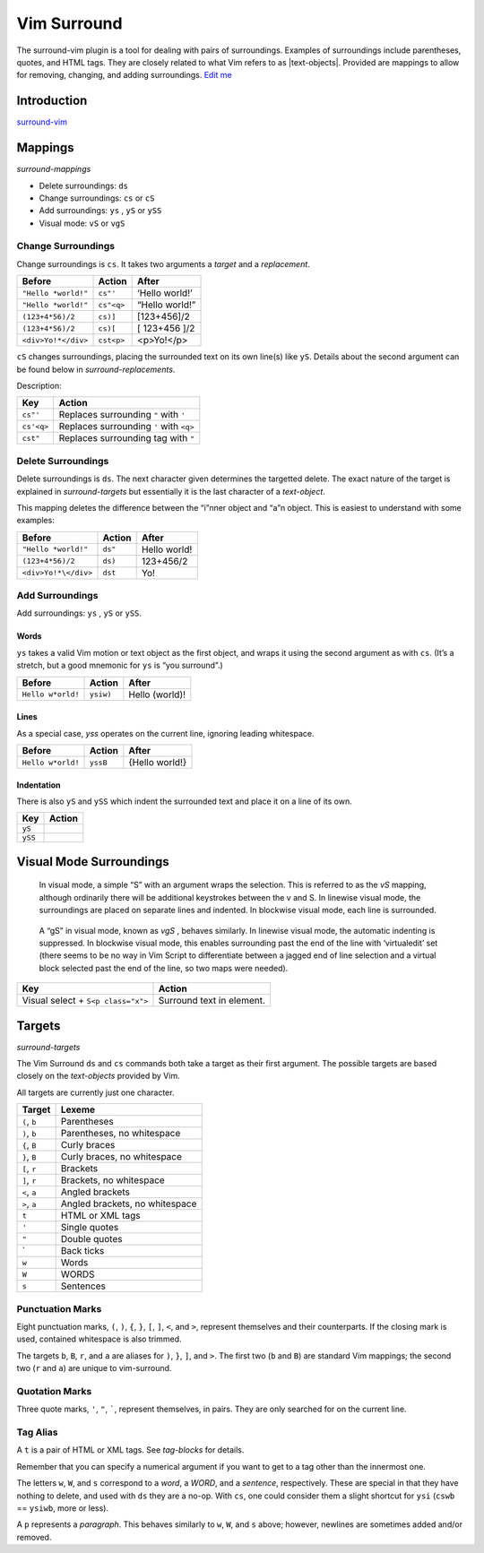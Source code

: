 Vim Surround
============

The surround-vim plugin is a tool for dealing with pairs of
surroundings. Examples of surroundings include parentheses, quotes, and
HTML tags. They are closely related to what Vim refers to as
\|text-objects|. Provided are mappings to allow for removing, changing,
and adding surroundings. `Edit
me <https://github.com/butcherpete/documentation-theme-jekyll/blob/gh-pages/pages//_pages/vim/vim_surround.html.md>`__

Introduction
------------

`surround-vim <https://github.com/tpope/vim-surround>`__

Mappings
--------

*surround-mappings*

-  Delete surroundings: ``ds``
-  Change surroundings: ``cs`` or ``cS``
-  Add surroundings: ``ys`` , ``yS`` or ``ySS``
-  Visual mode: ``vS`` or ``vgS``

Change Surroundings
~~~~~~~~~~~~~~~~~~~

Change surroundings is ``cs``. It takes two arguments a *target* and a
*replacement*.

+---------------------+------------+----------------+
| Before              | Action     | After          |
+=====================+============+================+
| ``"Hello *world!"`` | ``cs"'``   | ‘Hello world!’ |
+---------------------+------------+----------------+
| ``"Hello *world!"`` | ``cs"<q>`` | “Hello world!” |
+---------------------+------------+----------------+
| ``(123+4*56)/2``    | ``cs)]``   | [123+456]/2    |
+---------------------+------------+----------------+
| ``(123+4*56)/2``    | ``cs)[``   | [ 123+456 ]/2  |
+---------------------+------------+----------------+
| ``<div>Yo!*</div>`` | ``cst<p>`` | <p>Yo!</p>     |
+---------------------+------------+----------------+

``cS`` changes surroundings, placing the surrounded text on its own
line(s) like ``yS``. Details about the second argument can be found
below in *surround-replacements*.

Description:

+------------+-----------------------------------------+
| Key        | Action                                  |
+============+=========================================+
| ``cs"'``   | Replaces surrounding ``"`` with ``'``   |
+------------+-----------------------------------------+
| ``cs'<q>`` | Replaces surrounding ``'`` with ``<q>`` |
+------------+-----------------------------------------+
| ``cst"``   | Replaces surrounding tag with ``"``     |
+------------+-----------------------------------------+

Delete Surroundings
~~~~~~~~~~~~~~~~~~~

Delete surroundings is ``ds``. The next character given determines the
targetted delete. The exact nature of the target is explained in
*surround-targets* but essentially it is the last character of a
*text-object*.

This mapping deletes the difference between the “i”nner object and “a”n
object. This is easiest to understand with some examples:

+----------------------+---------+--------------+
| Before               | Action  | After        |
+======================+=========+==============+
| ``"Hello *world!"``  | ``ds"`` | Hello world! |
+----------------------+---------+--------------+
| ``(123+4*56)/2``     | ``ds)`` | 123+456/2    |
+----------------------+---------+--------------+
| ``<div>Yo!*\</div>`` | ``dst`` | Yo!          |
+----------------------+---------+--------------+

Add Surroundings
~~~~~~~~~~~~~~~~

Add surroundings: ``ys`` , ``yS`` or ``ySS``.

Words
^^^^^

``ys`` takes a valid Vim motion or text object as the first object, and
wraps it using the second argument as with ``cs``. (It’s a stretch, but
a good mnemonic for ``ys`` is “you surround”.)

+-------------------+-----------+----------------+
| Before            | Action    | After          |
+===================+===========+================+
| ``Hello w*orld!`` | ``ysiw)`` | Hello (world)! |
+-------------------+-----------+----------------+

Lines
^^^^^

As a special case, *yss* operates on the current line, ignoring leading
whitespace.

+-------------------+----------+----------------+
| Before            | Action   | After          |
+===================+==========+================+
| ``Hello w*orld!`` | ``yssB`` | {Hello world!} |
+-------------------+----------+----------------+

Indentation
^^^^^^^^^^^

There is also ``yS`` and ``ySS`` which indent the surrounded text and
place it on a line of its own.

+---------+--------+
| Key     | Action |
+=========+========+
| ``yS``  |        |
+---------+--------+
| ``ySS`` |        |
+---------+--------+

Visual Mode Surroundings
------------------------

   In visual mode, a simple “S” with an argument wraps the selection.
   This is referred to as the *vS* mapping, although ordinarily there
   will be additional keystrokes between the v and S. In linewise visual
   mode, the surroundings are placed on separate lines and indented. In
   blockwise visual mode, each line is surrounded.

..

   A “gS” in visual mode, known as *vgS* , behaves similarly. In
   linewise visual mode, the automatic indenting is suppressed. In
   blockwise visual mode, this enables surrounding past the end of the
   line with ‘virtualedit’ set (there seems to be no way in Vim Script
   to differentiate between a jagged end of line selection and a virtual
   block selected past the end of the line, so two maps were needed).

+------------------------------------+---------------------------+
| Key                                | Action                    |
+====================================+===========================+
| Visual select + ``S<p class="x">`` | Surround text in element. |
+------------------------------------+---------------------------+

Targets
-------

*surround-targets*

The Vim Surround ``ds`` and ``cs`` commands both take a target as their
first argument. The possible targets are based closely on the
*text-objects* provided by Vim.

All targets are currently just one character.

+--------------+--------------------------------+
| Target       | Lexeme                         |
+==============+================================+
| ``(``, ``b`` | Parentheses                    |
+--------------+--------------------------------+
| ``)``, ``b`` | Parentheses, no whitespace     |
+--------------+--------------------------------+
| ``{``, ``B`` | Curly braces                   |
+--------------+--------------------------------+
| ``}``, ``B`` | Curly braces, no whitespace    |
+--------------+--------------------------------+
| ``[``, ``r`` | Brackets                       |
+--------------+--------------------------------+
| ``]``, ``r`` | Brackets, no whitespace        |
+--------------+--------------------------------+
| ``<``, ``a`` | Angled brackets                |
+--------------+--------------------------------+
| ``>``, ``a`` | Angled brackets, no whitespace |
+--------------+--------------------------------+
| ``t``        | HTML or XML tags               |
+--------------+--------------------------------+
| ``'``        | Single quotes                  |
+--------------+--------------------------------+
| ``"``        | Double quotes                  |
+--------------+--------------------------------+
| \`           | Back ticks                     |
+--------------+--------------------------------+
| ``w``        | Words                          |
+--------------+--------------------------------+
| ``W``        | WORDS                          |
+--------------+--------------------------------+
| ``s``        | Sentences                      |
+--------------+--------------------------------+

Punctuation Marks
~~~~~~~~~~~~~~~~~

Eight punctuation marks, ``(``, ``)``, ``{``, ``}``, ``[``, ``]``,
``<``, and ``>``, represent themselves and their counterparts. If the
closing mark is used, contained whitespace is also trimmed.

The targets ``b``, ``B``, ``r``, and ``a`` are aliases for ``)``, ``}``,
``]``, and ``>``. The first two (``b`` and ``B``) are standard Vim
mappings; the second two (``r`` and ``a``) are unique to vim-surround.

Quotation Marks
~~~~~~~~~~~~~~~

Three quote marks, ``'``, ``"``, :literal:`\``, represent themselves, in
pairs. They are only searched for on the current line.

Tag Alias
~~~~~~~~~

A ``t`` is a pair of HTML or XML tags. See *tag-blocks* for details.

Remember that you can specify a numerical argument if you want to get to
a tag other than the innermost one.

The letters ``w``, ``W``, and ``s`` correspond to a *word*, a *WORD*,
and a *sentence*, respectively. These are special in that they have
nothing to delete, and used with ``ds`` they are a no-op. With ``cs``,
one could consider them a slight shortcut for ``ysi`` (``cswb`` ==
``ysiwb``, more or less).

A ``p`` represents a *paragraph*. This behaves similarly to ``w``,
``W``, and ``s`` above; however, newlines are sometimes added and/or
removed.
